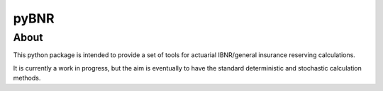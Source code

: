 pyBNR
=====

About
-----
This python package is intended to provide a set of tools for actuarial IBNR/general insurance reserving calculations.

It is currently a work in progress, but the aim is eventually to have the standard deterministic and stochastic calculation methods.
